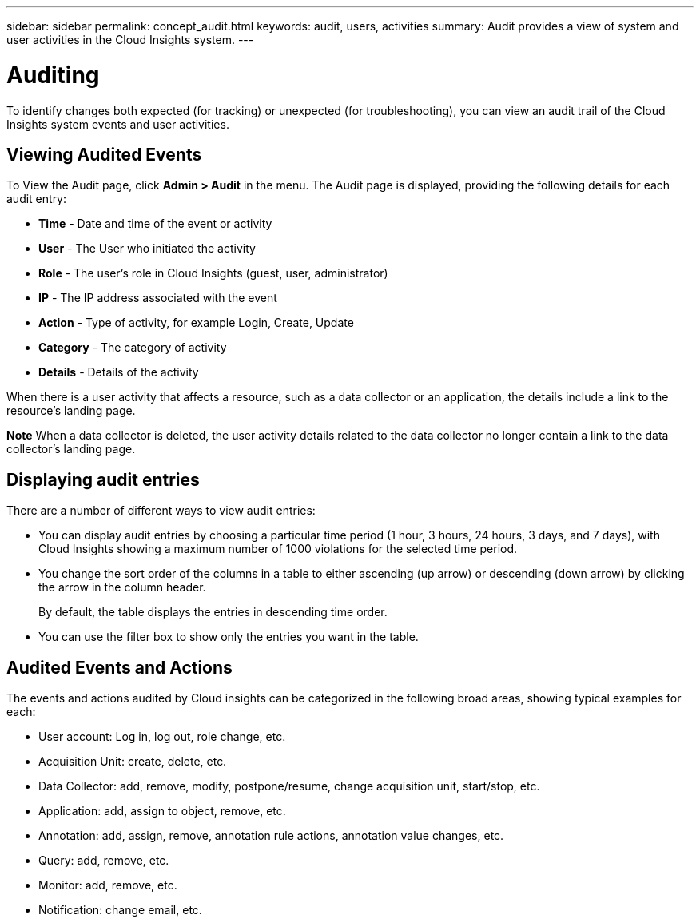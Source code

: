 ---
sidebar: sidebar
permalink: concept_audit.html
keywords: audit, users, activities
summary: Audit provides a view of system and user activities in the Cloud Insights system.
---

= Auditing

:toc: macro
:hardbreaks:
:toclevels: 1
:nofooter:
:icons: font
:linkattrs:
:imagesdir: ./media/

[.lead]
To identify changes both expected (for tracking) or unexpected (for troubleshooting), you can view an audit trail of the Cloud Insights system events and user activities.

== Viewing Audited Events

To View the Audit page, click *Admin > Audit* in the menu. The Audit page is displayed, providing the following details for each audit entry:

* *Time* - Date and time of the event or activity
* *User* - The User who initiated the activity 
* *Role* - The user's role in Cloud Insights (guest, user, administrator)
* *IP* - The IP address associated with the event
* *Action* - Type of activity, for example Login, Create, Update
* *Category* - The category of activity
* *Details* - Details of the activity

When there is a user activity that affects a resource, such as a data collector or an application, the details include a link to the resource's landing page.

*Note* When a data collector is deleted, the user activity details related to the data collector no longer contain a link to the data collector's landing page.

== Displaying audit entries

There are a number of different ways to view audit entries:

* You can display audit entries by choosing a particular time period (1 hour, 3 hours, 24 hours, 3 days, and 7 days), with Cloud Insights showing a maximum number of 1000 violations for the selected time period.

* You change the sort order of the columns in a table to either ascending (up arrow) or descending (down arrow) by clicking the arrow in the column header.
+
By default, the table displays the entries in descending time order.

* You can use the filter box to show only the entries you want in the table.

== Audited Events and Actions

The events and actions audited by Cloud insights can be categorized in the following broad areas, showing typical examples for each:

* User account: Log in, log out, role change, etc.
* Acquisition Unit: create, delete, etc.
* Data Collector: add, remove, modify, postpone/resume, change acquisition unit, start/stop, etc.
* Application: add, assign to object, remove, etc.
* Annotation: add, assign, remove, annotation rule actions, annotation value changes, etc.
* Query: add, remove, etc.
* Monitor: add, remove, etc.
* Notification: change email, etc.




